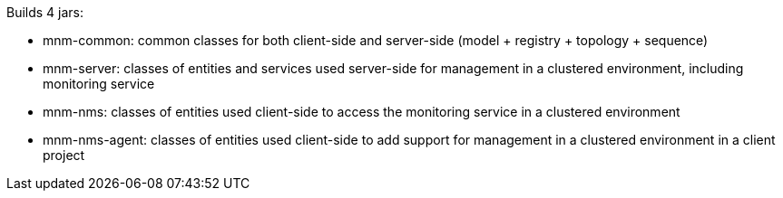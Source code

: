 Builds 4 jars:

- mnm-common: common classes for both client-side and server-side (model + registry + topology + sequence)
- mnm-server: classes of entities and services used server-side for management in a clustered environment, including monitoring service
- mnm-nms: classes of entities used client-side to access the monitoring service in a clustered environment
- mnm-nms-agent: classes of entities used client-side to add support for management in a clustered environment in a client project
